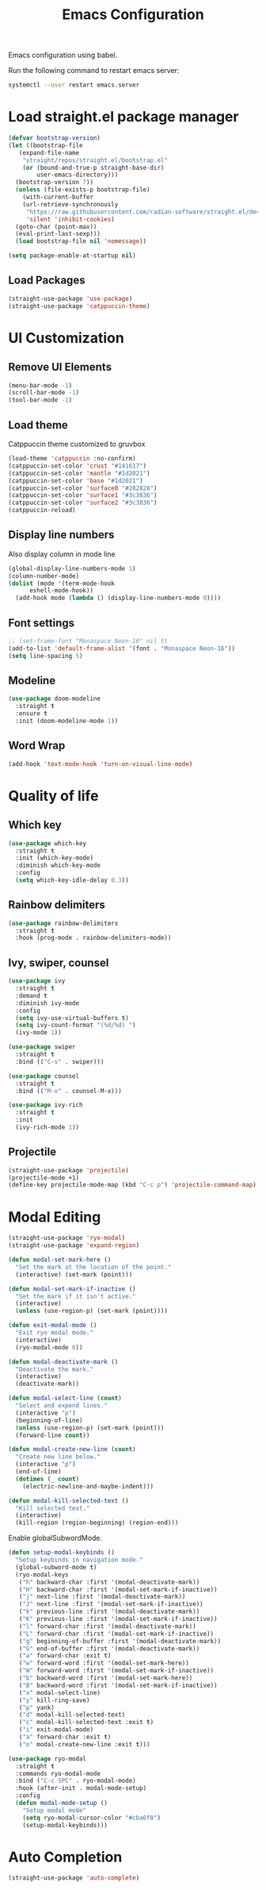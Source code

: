 #+title: Emacs Configuration

Emacs configuration using babel.

Run the following command to restart emacs server:
#+BEGIN_SRC bash
  systemctl --user restart emacs.server
#+END_SRC

* Load straight.el package manager
#+BEGIN_SRC emacs-lisp
  (defvar bootstrap-version)
  (let ((bootstrap-file
	 (expand-file-name
	  "straight/repos/straight.el/bootstrap.el"
	  (or (bound-and-true-p straight-base-dir)
	      user-emacs-directory)))
	(bootstrap-version 7))
    (unless (file-exists-p bootstrap-file)
      (with-current-buffer
	  (url-retrieve-synchronously
	   "https://raw.githubusercontent.com/radian-software/straight.el/develop/install.el"
	   'silent 'inhibit-cookies)
	(goto-char (point-max))
 	(eval-print-last-sexp)))
    (load bootstrap-file nil 'nomessage))
#+END_SRC

#+BEGIN_SRC emacs-lisp
  (setq package-enable-at-startup nil)
#+END_SRC

** Load Packages

#+BEGIN_SRC emacs-lisp
  (straight-use-package 'use-package)
  (straight-use-package 'catppuccin-theme)
#+END_SRC

* UI Customization

** Remove UI Elements
#+BEGIN_SRC emacs-lisp
  (menu-bar-mode -1)
  (scroll-bar-mode -1)
  (tool-bar-mode -1)
#+END_SRC

** Load theme
Catppuccin theme customized to gruvbox
#+BEGIN_SRC emacs-lisp
  (load-theme 'catppuccin :no-confirm)
  (catppuccin-set-color 'crust "#141617")
  (catppuccin-set-color 'mantle "#1d2021")
  (catppuccin-set-color 'base "#1d2021")
  (catppuccin-set-color 'surface0 "#282828")
  (catppuccin-set-color 'surface1 "#3c3836")
  (catppuccin-set-color 'surface2 "#3c3836")
  (catppuccin-reload)
#+END_SRC

** Display line numbers
Also display column in mode line

#+BEGIN_SRC emacs-lisp
  (global-display-line-numbers-mode 1)
  (column-number-mode)
  (dolist (mode '(term-mode-hook
		eshell-mode-hook))
    (add-hook mode (lambda () (display-line-numbers-mode 0))))
#+END_SRC

** Font settings
#+BEGIN_SRC emacs-lisp
  ;; (set-frame-font "Monaspace Neon-16" nil t)
  (add-to-list 'default-frame-alist '(font . "Monaspace Neon-16"))
  (setq line-spacing 5)
#+END_SRC

** Modeline
#+BEGIN_SRC emacs-lisp
  (use-package doom-modeline
    :straight t
    :ensure t
    :init (doom-modeline-mode 1))
#+END_SRC

** Word Wrap
#+BEGIN_SRC emacs-lisp
  (add-hook 'text-mode-hook 'turn-on-visual-line-mode)
#+END_SRC

* Quality of life

** Which key
#+BEGIN_SRC emacs-lisp
  (use-package which-key
    :straight t
    :init (which-key-mode)
    :diminish which-key-mode
    :config
    (setq which-key-idle-delay 0.3))
#+END_SRC

** Rainbow delimiters
#+BEGIN_SRC emacs-lisp
  (use-package rainbow-delimiters
    :straight t
    :hook (prog-mode . rainbow-delimiters-mode))
#+END_SRC

** Ivy, swiper, counsel
#+BEGIN_SRC emacs-lisp
    (use-package ivy
      :straight t
      :demand t
      :diminish ivy-mode
      :config
      (setq ivy-use-virtual-buffers t)
      (setq ivy-count-format "(%d/%d) ")
      (ivy-mode 1))

    (use-package swiper
      :straight t
      :bind (("C-s" . swiper)))

    (use-package counsel
      :straight t
      :bind (("M-x" . counsel-M-x)))

    (use-package ivy-rich
      :straight t
      :init
      (ivy-rich-mode 1))
#+END_SRC

** Projectile
#+BEGIN_SRC emacs-lisp
  (straight-use-package 'projectile)
  (projectile-mode +1)
  (define-key projectile-mode-map (kbd "C-c p") 'projectile-command-map)
#+END_SRC

* Modal Editing
#+BEGIN_SRC emacs-lisp
  (straight-use-package 'ryo-modal)
  (straight-use-package 'expand-region)
#+END_SRC

#+BEGIN_SRC emacs-lisp
  (defun modal-set-mark-here ()
    "Set the mark at the location of the point."
    (interactive) (set-mark (point)))

  (defun modal-set-mark-if-inactive ()
    "Set the mark if it isn't active."
    (interactive)
    (unless (use-region-p) (set-mark (point))))

  (defun exit-modal-mode ()
    "Exit ryo modal mode."
    (interactive)
    (ryo-modal-mode 0))

  (defun modal-deactivate-mark ()
    "Deactivate the mark."
    (interactive)
    (deactivate-mark))

  (defun modal-select-line (count)
    "Select and expend lines."
    (interactive "p")
    (beginning-of-line)
    (unless (use-region-p) (set-mark (point)))
    (forward-line count))

  (defun modal-create-new-line (count)
    "Create new line below."
    (interactive "p")
    (end-of-line)
    (dotimes (_ count)
      (electric-newline-and-maybe-indent)))

  (defun modal-kill-selected-text ()
    "Kill selected text."
    (interactive)
    (kill-region (region-beginning) (region-end)))
#+END_SRC

Enable globalSubwordMode.

#+BEGIN_SRC emacs-lisp
  (defun setup-modal-keybinds ()
    "Setup keybinds in navigation mode."
    (global-subword-mode t)
    (ryo-modal-keys
     ("h" backward-char :first '(modal-deactivate-mark))
     ("H" backward-char :first '(modal-set-mark-if-inactive))
     ("j" next-line :first '(modal-deactivate-mark))
     ("J" next-line :first '(modal-set-mark-if-inactive))
     ("k" previous-line :first '(modal-deactivate-mark))
     ("K" previous-line :first '(modal-set-mark-if-inactive))
     ("l" forward-char :first '(modal-deactivate-mark))
     ("L" forward-char :first '(modal-set-mark-if-inactive))
     ("g" beginning-of-buffer :first '(modal-deactivate-mark))
     ("G" end-of-buffer :first '(modal-deactivate-mark))
     ("a" forward-char :exit t)
     ("w" forward-word :first '(modal-set-mark-here))
     ("W" forward-word :first '(modal-set-mark-if-inactive))
     ("b" backward-word :first '(modal-set-mark-here))
     ("B" backward-word :first '(modal-set-mark-if-inactive))
     ("x" modal-select-line)
     ("y" kill-ring-save)
     ("p" yank)
     ("d" modal-kill-selected-text)
     ("c" modal-kill-selected-text :exit t)
     ("i" exit-modal-mode)
     ("a" forward-char :exit t)
     ("o" modal-create-new-line :exit t)))
#+END_SRC

#+BEGIN_SRC emacs-lisp
  (use-package ryo-modal
    :straight t
    :commands ryo-modal-mode
    :bind ("C-c SPC" . ryo-modal-mode)
    :hook (after-init . modal-mode-setup)
    :config
    (defun modal-mode-setup ()
      "Setup modal mode"
      (setq ryo-modal-cursor-color "#cba6f8")
      (setup-modal-keybinds)))
#+END_SRC

* Auto Completion
#+BEGIN_SRC emacs-lisp
  (straight-use-package 'auto-complete)
#+END_SRC
